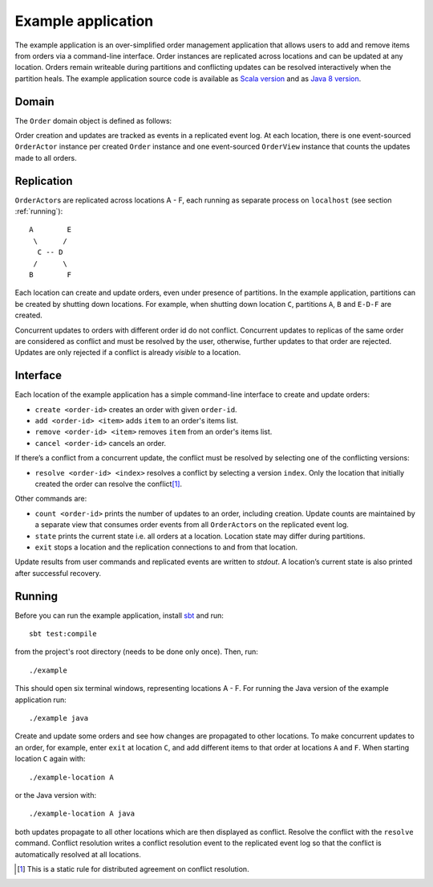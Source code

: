 .. _example-application:

-------------------
Example application
-------------------

The example application is an over-simplified order management application that allows users to add and remove items from orders via a command-line interface. Order instances are replicated across locations and can be updated at any location. Orders remain writeable during partitions and conflicting updates can be resolved interactively when the partition heals. The example application source code is available as `Scala version`_ and as `Java 8 version`_.

Domain
------

The ``Order`` domain object is defined as follows:

.. includecode:: ../test/scala/com/rbmhtechnology/example/Order.scala
   :snippet: order-definition

Order creation and updates are tracked as events in a replicated event log. At each location, there is one event-sourced ``OrderActor`` instance per created ``Order`` instance and one event-sourced ``OrderView`` instance that counts the updates made to all orders.

Replication
-----------

``OrderActor``\ s are replicated across locations A - F, each running as separate process on ``localhost`` (see section :ref:`running`)::

    A        E
     \      /    
      C -- D
     /      \
    B        F

Each location can create and update orders, even under presence of partitions. In the example application, partitions can be created by shutting down locations. For example, when shutting down location ``C``, partitions ``A``, ``B`` and ``E-D-F`` are created. 

Concurrent updates to orders with different order id do not conflict. Concurrent updates to replicas of the same order are considered as conflict and must be resolved by the user, otherwise, further updates to that order are rejected. Updates are only rejected if a conflict is already *visible* to a location.

Interface
---------

Each location of the example application has a simple command-line interface to create and update orders:

- ``create <order-id>`` creates an order with given ``order-id``.
- ``add <order-id> <item>`` adds ``item`` to an order's items list.
- ``remove <order-id> <item>`` removes ``item`` from an order's items list.
- ``cancel <order-id>`` cancels an order.

If there’s a conflict from a concurrent update, the conflict must be resolved by selecting one of the conflicting versions:

- ``resolve <order-id> <index>`` resolves a conflict by selecting a version ``index``. Only the location that initially created the order can resolve the conflict\ [#]_.

Other commands are:

- ``count <order-id>`` prints the number of updates to an order, including creation. Update counts are maintained by a separate view that consumes order events from all ``OrderActor``\ s on the replicated event log. 
- ``state`` prints the current state i.e. all orders at a location. Location state may differ during partitions.
- ``exit`` stops a location and the replication connections to and from that location.

Update results from user commands and replicated events are written to `stdout`. A location’s current state is also printed after successful recovery.

.. _running:

Running
-------

Before you can run the example application, install sbt_ and run::

    sbt test:compile

from the project's root directory (needs to be done only once). Then, run::

    ./example

This should open six terminal windows, representing locations A - F. For running the Java version of the example application run::

    ./example java

Create and update some orders and see how changes are propagated to other locations. To make concurrent updates to an order, for example, enter ``exit`` at location ``C``, and add different items to that order at locations ``A`` and ``F``. When starting location ``C`` again with:: 

    ./example-location A

or the Java version with::

    ./example-location A java

both updates propagate to all other locations which are then displayed as conflict. Resolve the conflict with the ``resolve`` command. Conflict resolution writes a conflict resolution event to the replicated event log so that the conflict is automatically resolved at all locations.

.. [#] This is a static rule for distributed agreement on conflict resolution.  

.. _sbt: http://www.scala-sbt.org/

.. _Scala version: https://github.com/RBMHTechnology/eventuate/tree/master/src/test/scala/com/rbmhtechnology/example
.. _Java 8 version: https://github.com/RBMHTechnology/eventuate/tree/master/src/test/java/com/rbmhtechnology/example/japi
